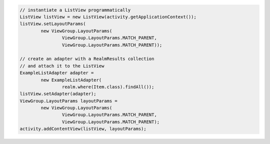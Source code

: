 .. code-block:: java

   // instantiate a ListView programmatically
   ListView listView = new ListView(activity.getApplicationContext());
   listView.setLayoutParams(
           new ViewGroup.LayoutParams(
                   ViewGroup.LayoutParams.MATCH_PARENT,
                   ViewGroup.LayoutParams.MATCH_PARENT));

   // create an adapter with a RealmResults collection
   // and attach it to the ListView
   ExampleListAdapter adapter =
           new ExampleListAdapter(
                   realm.where(Item.class).findAll());
   listView.setAdapter(adapter);
   ViewGroup.LayoutParams layoutParams =
           new ViewGroup.LayoutParams(
                   ViewGroup.LayoutParams.MATCH_PARENT,
                   ViewGroup.LayoutParams.MATCH_PARENT);
   activity.addContentView(listView, layoutParams);
